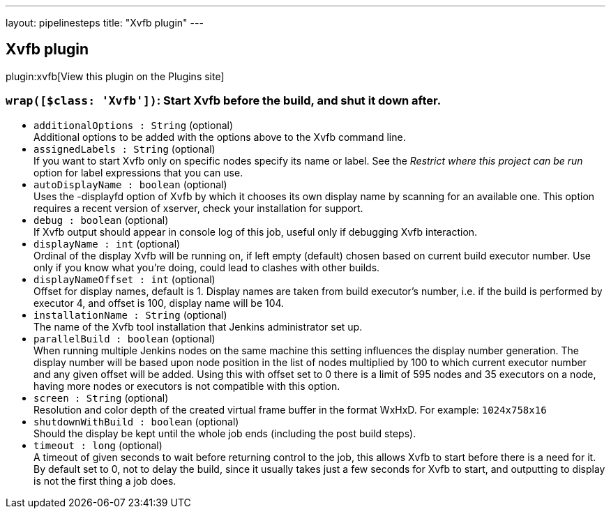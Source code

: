 ---
layout: pipelinesteps
title: "Xvfb plugin"
---

:notitle:
:description:
:author:
:email: jenkinsci-users@googlegroups.com
:sectanchors:
:toc: left
:compat-mode!:

== Xvfb plugin

plugin:xvfb[View this plugin on the Plugins site]

=== `wrap([$class: 'Xvfb'])`: Start Xvfb before the build, and shut it down after.
++++
<ul><li><code>additionalOptions : String</code> (optional)
<div><div>
 Additional options to be added with the options above to the Xvfb command line.
</div></div>

</li>
<li><code>assignedLabels : String</code> (optional)
<div><div>
 If you want to start Xvfb only on specific nodes specify its name or label. See the <i>Restrict where this project can be run</i> option for label expressions that you can use.
</div></div>

</li>
<li><code>autoDisplayName : boolean</code> (optional)
<div><div>
 Uses the -displayfd option of Xvfb by which it chooses its own display name by scanning for an available one. This option requires a recent version of xserver, check your installation for support.
</div></div>

</li>
<li><code>debug : boolean</code> (optional)
<div><div>
 If Xvfb output should appear in console log of this job, useful only if debugging Xvfb interaction.
</div></div>

</li>
<li><code>displayName : int</code> (optional)
<div><div>
 Ordinal of the display Xvfb will be running on, if left empty (default) chosen based on current build executor number. Use only if you know what you’re doing, could lead to clashes with other builds.
</div></div>

</li>
<li><code>displayNameOffset : int</code> (optional)
<div><div>
 Offset for display names, default is 1. Display names are taken from build executor’s number, i.e. if the build is performed by executor 4, and offset is 100, display name will be 104.
</div></div>

</li>
<li><code>installationName : String</code> (optional)
<div><div>
 The name of the Xvfb tool installation that Jenkins administrator set up.
</div></div>

</li>
<li><code>parallelBuild : boolean</code> (optional)
<div><div>
 When running multiple Jenkins nodes on the same machine this setting influences the display number generation. The display number will be based upon node position in the list of nodes multiplied by 100 to which current executor number and any given offset will be added. Using this with offset set to 0 there is a limit of 595 nodes and 35 executors on a node, having more nodes or executors is not compatible with this option.
</div></div>

</li>
<li><code>screen : String</code> (optional)
<div><div>
 Resolution and color depth of the created virtual frame buffer in the format WxHxD. For example: <code>1024x758x16</code>
</div></div>

</li>
<li><code>shutdownWithBuild : boolean</code> (optional)
<div><div>
 Should the display be kept until the whole job ends (including the post build steps).
</div></div>

</li>
<li><code>timeout : long</code> (optional)
<div><div>
 A timeout of given seconds to wait before returning control to the job, this allows Xvfb to start before there is a need for it. By default set to 0, not to delay the build, since it usually takes just a few seconds for Xvfb to start, and outputting to display is not the first thing a job does.
</div></div>

</li>
</ul>


++++
